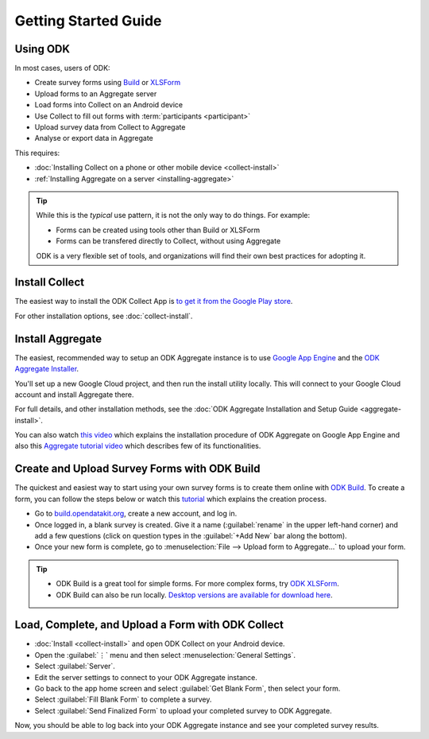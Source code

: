 Getting Started Guide
=========================

.. _using-odk:

Using ODK
-----------

In most cases, users of ODK:

- Create survey forms using `Build <https://build.opendatakit.org/>`_ or `XLSForm <http://xlsform.org/>`_
- Upload forms to an Aggregate server
- Load forms into Collect on an Android device
- Use Collect to fill out forms with :term:`participants <participant>`
- Upload survey data from Collect to Aggregate
- Analyse or export data in Aggregate

This requires:

- :doc:`Installing Collect on a phone or other mobile device <collect-install>`
- :ref:`Installing Aggregate on a server <installing-aggregate>`

.. tip::

  While this is the *typical* use pattern, it is not the only way to do things. For example:

  - Forms can be created using tools other than Build or XLSForm
  - Forms can be transfered directly to Collect, without using Aggregate

  ODK is a very flexible set of tools, and organizations will find their own best practices for adopting it.

.. _install-collect:

Install Collect
---------------------

The easiest way to install the ODK Collect App is `to get it from the Google Play store <https://play.google.com/store/apps/details?id=org.odk.collect.android&hl=en>`_.

For other installation options, see :doc:`collect-install`.

.. _installing-aggregate:

Install Aggregate
---------------------

The easiest, recommended way to setup an ODK Aggregate instance is to use `Google App Engine <https://cloud.google.com/appengine/>`_ and the `ODK Aggregate Installer <https://opendatakit.org/downloads/download-category/aggregate/>`_.

You'll set up a new Google Cloud project, and then run the install utility locally. This will connect to your Google Cloud account and install Aggregate there.

For full details, and other installation methods, see the :doc:`ODK Aggregate Installation and Setup Guide <aggregate-install>`.

You can also watch `this video <https://www.youtube.com/watch?v=uZYInkghbCo/>`_ which explains the installation procedure of ODK Aggregate on Google App Engine and also this `Aggregate tutorial video <https://www.youtube.com/watch?v=ceEC9RZiIiA&list=PLRRSiEabNvxtzLqIKlMOQaTByxH-REEuM&index=5/>`_ which describes few of its functionalities. 

.. change to
    :ref:`ODK Aggregate Installation and Setup Guide <aggregate-install-guide>`.
    once that section is completed

.. _intro-odk-build:

Create and Upload Survey Forms with ODK Build
-----------------------------------------------

The quickest and easiest way to start using your own survey forms is to create them online with `ODK Build <https://build.opendatakit.org/>`_. To create a form, you can follow the steps below or watch this `tutorial <https://www.youtube.com/watch?v=LPdG3rKDzpo/>`_ which explains the creation process.

- Go to `build.opendatakit.org <https://build.opendatakit.org/>`_, create a new account, and log in.
- Once logged in, a blank survey is created. Give it a name (:guilabel:`rename` in the upper left-hand corner) and add a few questions (click on question types in the :guilabel:`+Add New` bar along the bottom).
- Once your new form is complete, go to :menuselection:`File --> Upload form to Aggregate...` to upload your form.

.. tip::

  - ODK Build is a great tool for simple forms. For more complex forms, try `ODK XLSForm <http://xlsform.org/>`_.
  - ODK Build can also be run locally. `Desktop versions are available for download here <https://opendatakit.org/downloads/download-category/build/>`_.

.. link to list of more form design options

.. _using-collect-intro:

Load, Complete, and Upload a Form with ODK Collect
----------------------------------------------------------

- :doc:`Install <collect-install>` and open ODK Collect on your Android device.
- Open the :guilabel:`⋮` menu and then select :menuselection:`General Settings`.
- Select :guilabel:`Server`.
- Edit the server settings to connect to your ODK Aggregate instance.
- Go back to the app home screen and select :guilabel:`Get Blank Form`, then select your form.
- Select :guilabel:`Fill Blank Form` to complete a survey.
- Select :guilabel:`Send Finalized Form` to upload your completed survey to ODK Aggregate.


Now, you should be able to log back into your ODK Aggregate instance and see your completed survey results.

